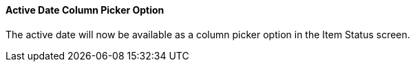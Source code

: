 Active Date Column Picker Option
^^^^^^^^^^^^^^^^^^^^^^^^^^^^^^^^
The active date will now be available as a column picker option in the Item
Status screen.
